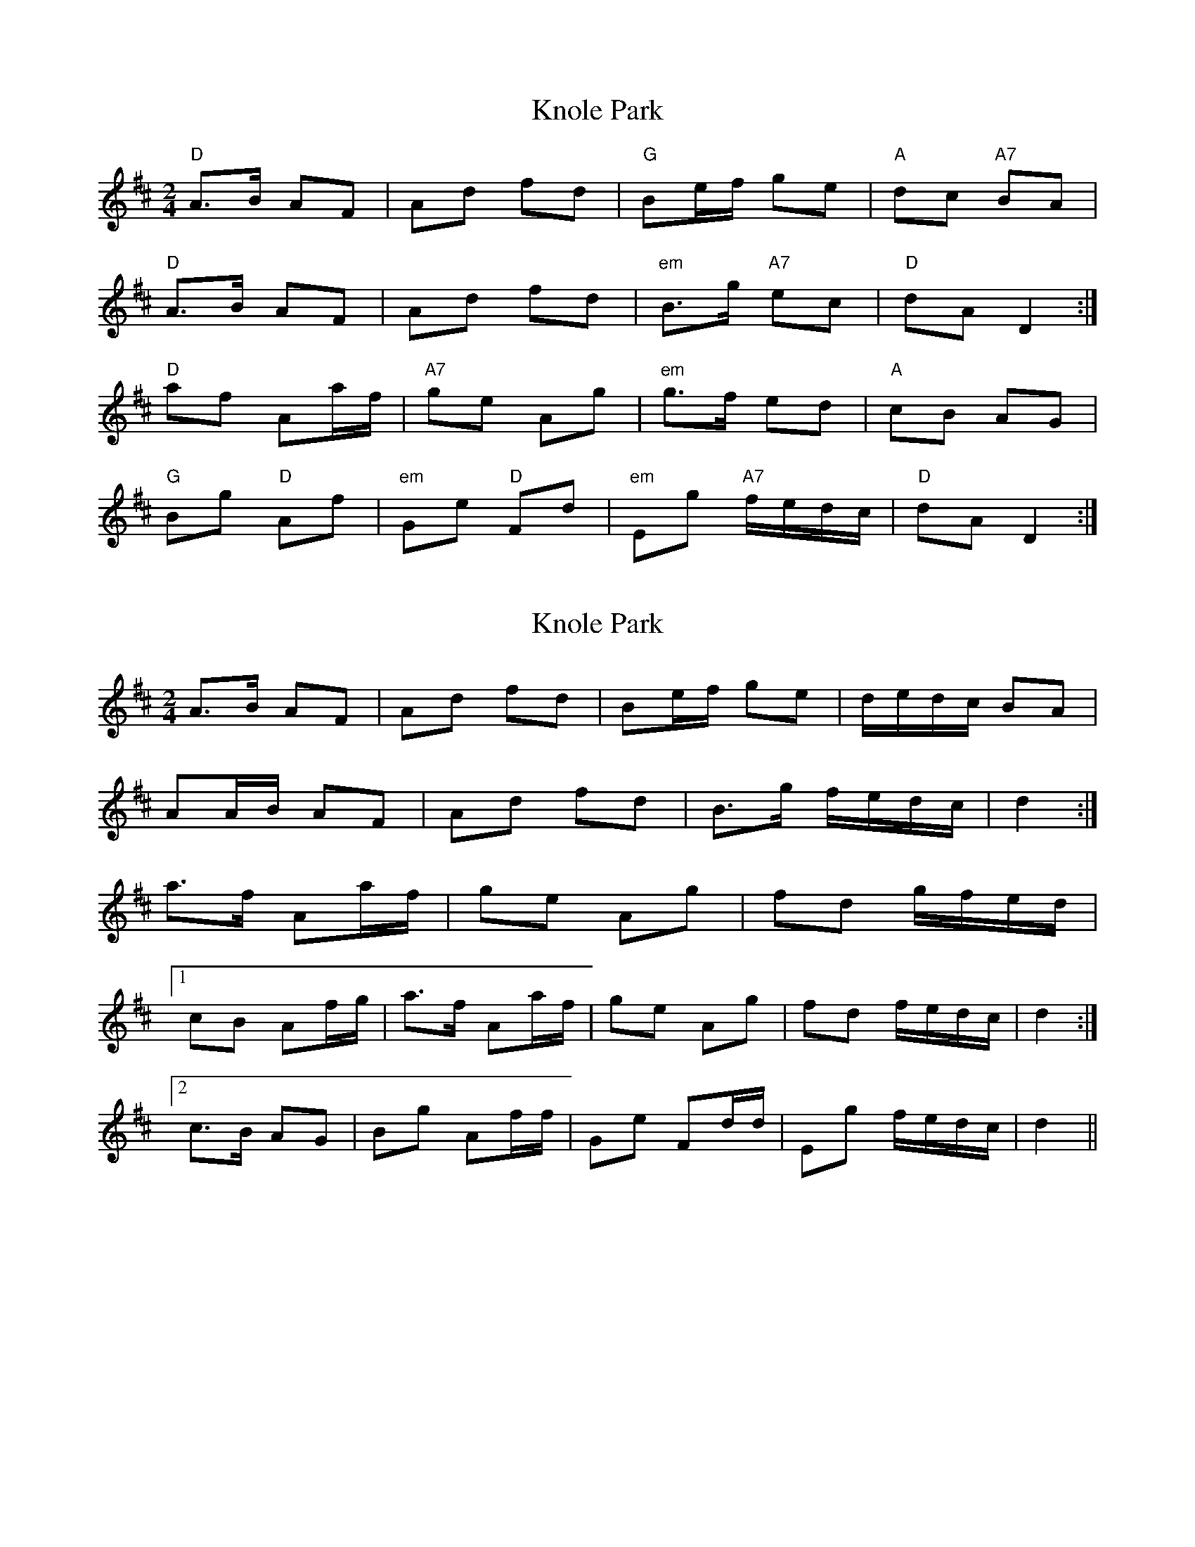 X: 1
T: Knole Park
Z: Falkbeer
S: https://thesession.org/tunes/7013#setting7013
R: polka
M: 2/4
L: 1/8
K: Dmaj
"D"A>B AF | Ad fd | "G"Be/f/ ge | "A"dc "A7"BA |
"D"A>B AF | Ad fd | "em"B>g "A7"ec | "D"dAD2 :|
"D"af Aa/f/ | "A7"ge Ag | "em"g>f ed | "A"cB AG |
"G"Bg "D"Af | "em"Ge "D"Fd | "em"Eg "A7"f/e/d/c/ | "D"dAD2 :|
X: 2
T: Knole Park
Z: ceolachan
S: https://thesession.org/tunes/7013#setting18593
R: polka
M: 2/4
L: 1/8
K: Dmaj
A>B AF | Ad fd | Be/f/ ge | d/e/d/c/ BA |AA/B/ AF | Ad fd | B>g f/e/d/c/ | d2 :|a>f Aa/f/ | ge Ag | fd g/f/e/d/ |[1 cB Af/g/ | a>f Aa/f/ | ge Ag | fd f/e/d/c/ | d2 :|[2 c>B AG | Bg Af/f/ | Ge Fd/d/ | Eg f/e/d/c/ | d2 ||
